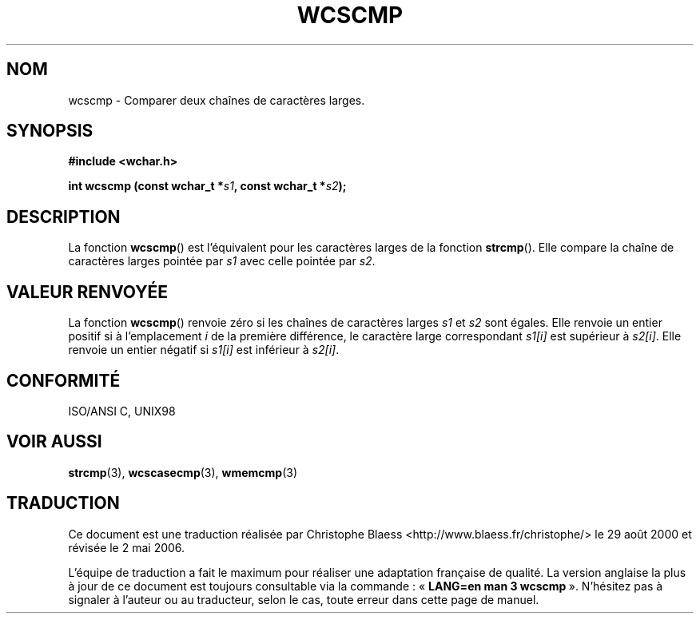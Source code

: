 .\" Copyright (c) Bruno Haible <haible@clisp.cons.org>
.\"
.\" This is free documentation; you can redistribute it and/or
.\" modify it under the terms of the GNU General Public License as
.\" published by the Free Software Foundation; either version 2 of
.\" the License, or (at your option) any later version.
.\"
.\" References consulted:
.\"   GNU glibc-2 source code and manual
.\"   Dinkumware C library reference http://www.dinkumware.com/
.\"   OpenGroup's Single Unix specification http://www.UNIX-systems.org/online.html
.\"   ISO/IEC 9899:1999
.\"
.\" Traduction 29/08/2000 par Christophe Blaess (ccb@club-internet.fr)
.\" LDP-1.30
.\" Màj 21/07/2003 LDP-1.56
.\" Màj 01/05/2006 LDP-1.67.1
.\"
.TH WCSCMP 3 "25 juillet 1999" LDP "Manuel du programmeur Linux"
.SH NOM
wcscmp \- Comparer deux chaînes de caractères larges.
.SH SYNOPSIS
.nf
.B #include <wchar.h>
.sp
.BI "int wcscmp (const wchar_t *" s1 ", const wchar_t *" s2 );
.fi
.SH DESCRIPTION
La fonction \fBwcscmp\fP() est l'équivalent pour les caractères larges de la fonction \fBstrcmp\fP().
Elle compare la chaîne de caractères larges pointée par \fIs1\fP avec celle pointée par \fIs2\fP.
.SH "VALEUR RENVOYÉE"
La fonction \fBwcscmp\fP() renvoie zéro si les chaînes de caractères larges \fIs1\fP et \fIs2\fP sont égales.
Elle renvoie un entier positif si à l'emplacement \fIi\fP de la première différence, le caractère large
correspondant \fIs1[i]\fP est supérieur à \fIs2[i]\fP. Elle renvoie un entier négatif si \fIs1[i]\fP est inférieur à \fIs2[i]\fP.
.SH "CONFORMITÉ"
ISO/ANSI C, UNIX98
.SH "VOIR AUSSI"
.BR strcmp (3),
.BR wcscasecmp (3),
.BR wmemcmp (3)
.SH TRADUCTION
.PP
Ce document est une traduction réalisée par Christophe Blaess
<http://www.blaess.fr/christophe/> le 29\ août\ 2000
et révisée le 2\ mai\ 2006.
.PP
L'équipe de traduction a fait le maximum pour réaliser une adaptation
française de qualité. La version anglaise la plus à jour de ce document est
toujours consultable via la commande\ : «\ \fBLANG=en\ man\ 3\ wcscmp\fR\ ».
N'hésitez pas à signaler à l'auteur ou au traducteur, selon le cas, toute
erreur dans cette page de manuel.
